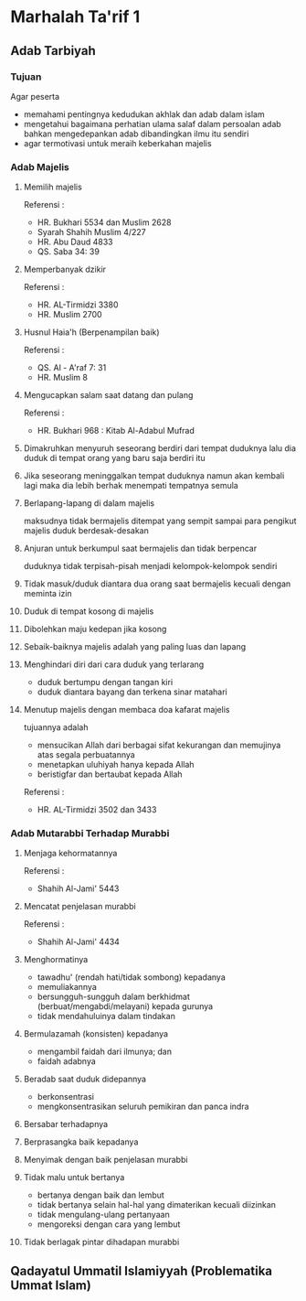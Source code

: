 * Marhalah Ta'rif 1
:PROPERTIES:
:CREATED:  [2024-12-10 Tue 20:44]
:END:

** Adab Tarbiyah
:PROPERTIES:
:CREATED:  [2024-12-10 Tue 20:44]
:END:

*** Tujuan
:PROPERTIES:
:CREATED:  [2024-12-10 Tue 20:46]
:END:

Agar peserta
- memahami pentingnya kedudukan akhlak dan adab dalam islam
- mengetahui bagaimana perhatian ulama salaf dalam persoalan adab bahkan mengedepankan adab dibandingkan ilmu itu sendiri
- agar termotivasi untuk meraih keberkahan majelis

*** Adab Majelis
:PROPERTIES:
:CREATED:  [2024-12-10 Tue 20:49]
:END:

**** Memilih majelis

Referensi :
- HR. Bukhari 5534 dan Muslim 2628
- Syarah Shahih Muslim 4/227
- HR. Abu Daud 4833
- QS. Saba 34: 39

**** Memperbanyak dzikir

Referensi :
- HR. AL-Tirmidzi 3380
- HR. Muslim 2700

**** Husnul Haia'h (Berpenampilan baik)

Referensi :
- QS. Al - A'raf 7: 31
- HR. Muslim 8

**** Mengucapkan salam saat datang dan pulang

Referensi :
- HR. Bukhari 968 : Kitab Al-Adabul Mufrad

**** Dimakruhkan menyuruh seseorang berdiri dari tempat duduknya lalu dia duduk di tempat orang yang baru saja berdiri itu

**** Jika seseorang meninggalkan tempat duduknya namun akan kembali lagi maka dia lebih berhak menempati tempatnya semula

**** Berlapang-lapang di dalam majelis

maksudnya tidak bermajelis ditempat yang sempit sampai para pengikut majelis duduk berdesak-desakan

**** Anjuran untuk berkumpul saat bermajelis dan tidak berpencar

duduknya tidak terpisah-pisah menjadi kelompok-kelompok sendiri

**** Tidak masuk/duduk diantara dua orang saat bermajelis kecuali dengan meminta izin

**** Duduk di tempat kosong di majelis

**** Dibolehkan maju kedepan jika kosong

**** Sebaik-baiknya majelis adalah yang paling luas dan lapang

**** Menghindari diri dari cara duduk yang terlarang

- duduk bertumpu dengan tangan kiri
- duduk diantara bayang dan terkena sinar matahari

**** Menutup majelis dengan membaca doa kafarat majelis

tujuannya adalah 
- mensucikan Allah dari berbagai sifat kekurangan dan memujinya atas segala perbuatannya
- menetapkan uluhiyah hanya kepada Allah
- beristigfar dan bertaubat kepada Allah

Referensi :
- HR. AL-Tirmidzi 3502 dan 3433

*** Adab Mutarabbi Terhadap Murabbi
:PROPERTIES:
:CREATED:  [2024-12-10 Tue 20:49]
:END:

**** Menjaga kehormatannya

Referensi :
- Shahih Al-Jami' 5443

**** Mencatat penjelasan murabbi

Referensi :
- Shahih Al-Jami' 4434
**** Menghormatinya 

- tawadhu' (rendah hati/tidak sombong) kepadanya
- memuliakannya
- bersungguh-sungguh dalam berkhidmat (berbuat/mengabdi/melayani) kepada gurunya
- tidak mendahuluinya dalam tindakan
**** Bermulazamah (konsisten) kepadanya

- mengambil faidah dari ilmunya; dan
- faidah adabnya
**** Beradab saat duduk didepannya

- berkonsentrasi
- mengkonsentrasikan seluruh pemikiran dan panca indra 
**** Bersabar terhadapnya
**** Berprasangka baik kepadanya
**** Menyimak dengan baik penjelasan murabbi
**** Tidak malu untuk bertanya 

- bertanya dengan baik dan lembut
- tidak bertanya selain hal-hal yang dimaterikan kecuali diizinkan 
- tidak mengulang-ulang pertanyaan 
- mengoreksi dengan cara yang lembut
**** Tidak berlagak pintar dihadapan murabbi

** Qadayatul Ummatil Islamiyyah (Problematika Ummat Islam)
:PROPERTIES:
:CREATED:  [2024-12-10 Tue 20:44]
:END:
